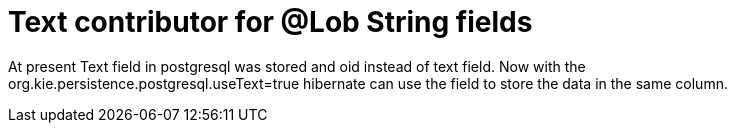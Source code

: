 [id='lob-text-763']

= Text contributor for @Lob String fields

At present Text field in postgresql was stored and oid instead of text field. Now with the org.kie.persistence.postgresql.useText=true hibernate can use the field to store the data in the same column.
